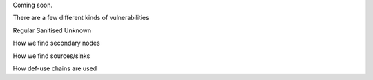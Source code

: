 Coming soon.

There are a few different kinds of vulnerabilities

Regular
Sanitised
Unknown


How we find secondary nodes

How we find sources/sinks

How def-use chains are used
